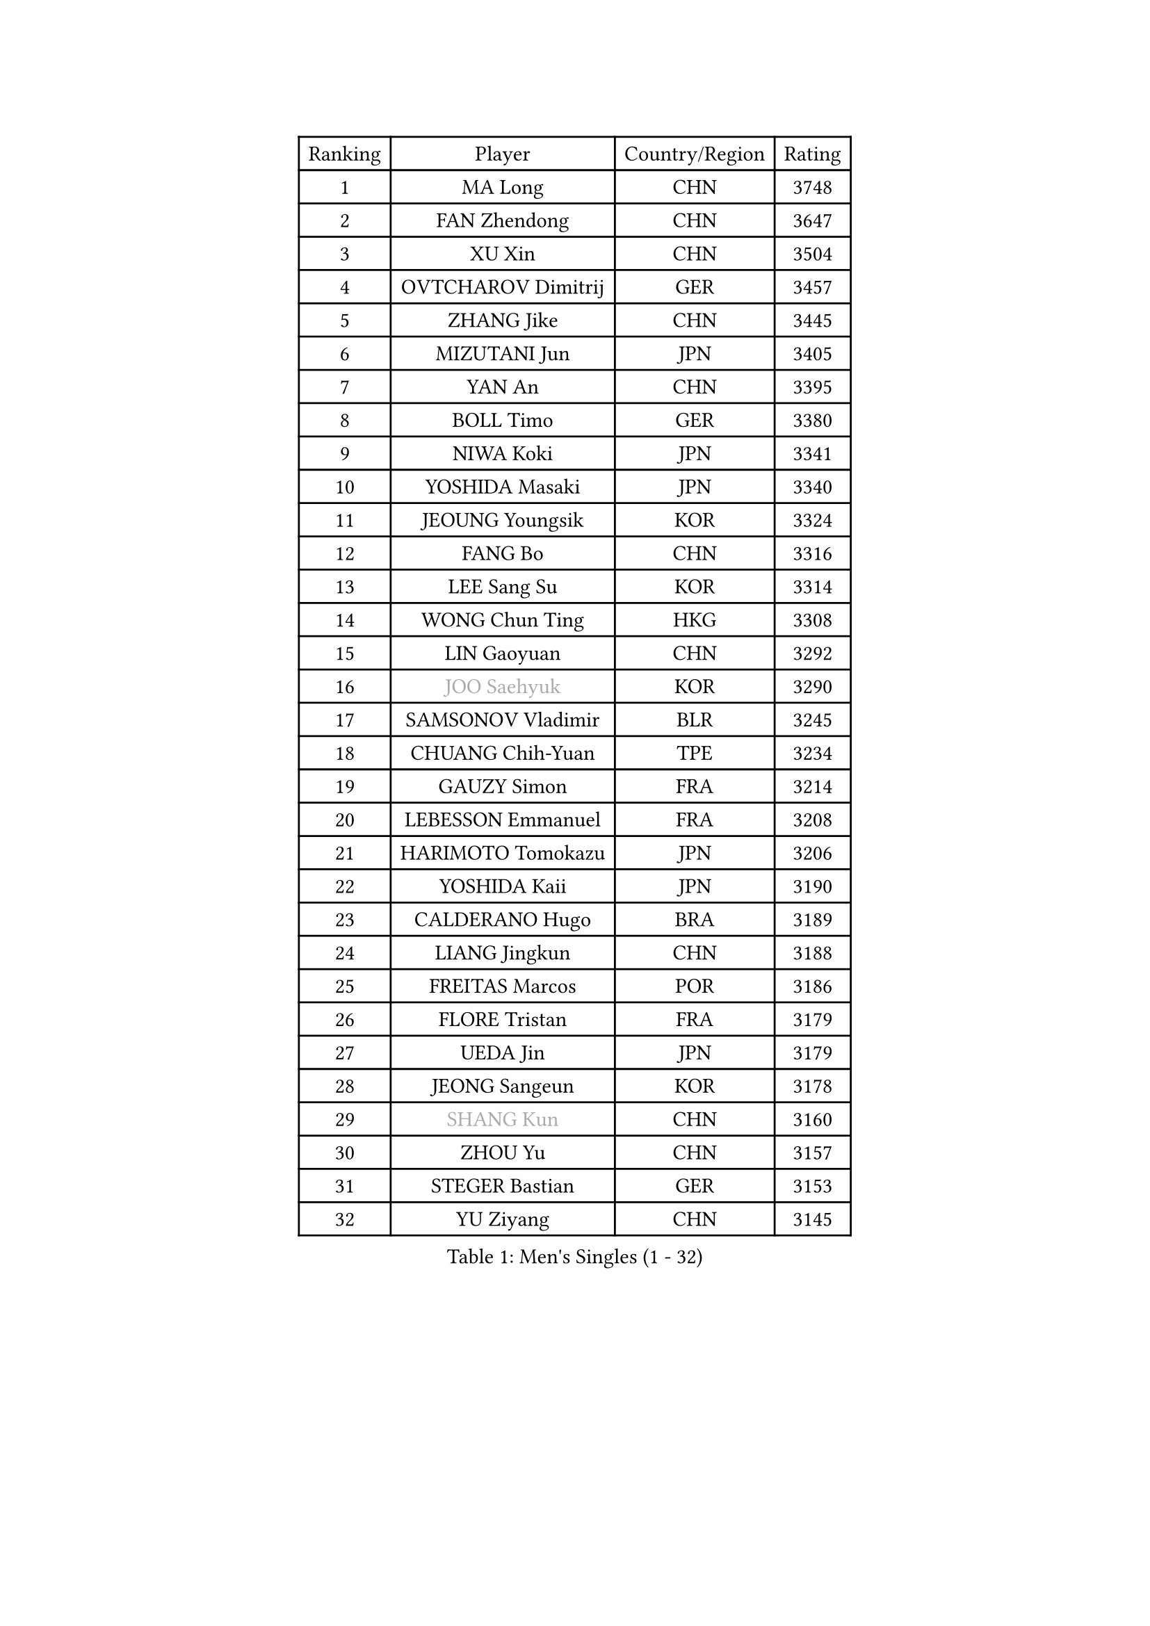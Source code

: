 
#set text(font: ("Courier New", "NSimSun"))
#figure(
  caption: "Men's Singles (1 - 32)",
    table(
      columns: 4,
      [Ranking], [Player], [Country/Region], [Rating],
      [1], [MA Long], [CHN], [3748],
      [2], [FAN Zhendong], [CHN], [3647],
      [3], [XU Xin], [CHN], [3504],
      [4], [OVTCHAROV Dimitrij], [GER], [3457],
      [5], [ZHANG Jike], [CHN], [3445],
      [6], [MIZUTANI Jun], [JPN], [3405],
      [7], [YAN An], [CHN], [3395],
      [8], [BOLL Timo], [GER], [3380],
      [9], [NIWA Koki], [JPN], [3341],
      [10], [YOSHIDA Masaki], [JPN], [3340],
      [11], [JEOUNG Youngsik], [KOR], [3324],
      [12], [FANG Bo], [CHN], [3316],
      [13], [LEE Sang Su], [KOR], [3314],
      [14], [WONG Chun Ting], [HKG], [3308],
      [15], [LIN Gaoyuan], [CHN], [3292],
      [16], [#text(gray, "JOO Saehyuk")], [KOR], [3290],
      [17], [SAMSONOV Vladimir], [BLR], [3245],
      [18], [CHUANG Chih-Yuan], [TPE], [3234],
      [19], [GAUZY Simon], [FRA], [3214],
      [20], [LEBESSON Emmanuel], [FRA], [3208],
      [21], [HARIMOTO Tomokazu], [JPN], [3206],
      [22], [YOSHIDA Kaii], [JPN], [3190],
      [23], [CALDERANO Hugo], [BRA], [3189],
      [24], [LIANG Jingkun], [CHN], [3188],
      [25], [FREITAS Marcos], [POR], [3186],
      [26], [FLORE Tristan], [FRA], [3179],
      [27], [UEDA Jin], [JPN], [3179],
      [28], [JEONG Sangeun], [KOR], [3178],
      [29], [#text(gray, "SHANG Kun")], [CHN], [3160],
      [30], [ZHOU Yu], [CHN], [3157],
      [31], [STEGER Bastian], [GER], [3153],
      [32], [YU Ziyang], [CHN], [3145],
    )
  )#pagebreak()

#set text(font: ("Courier New", "NSimSun"))
#figure(
  caption: "Men's Singles (33 - 64)",
    table(
      columns: 4,
      [Ranking], [Player], [Country/Region], [Rating],
      [33], [FALCK Mattias], [SWE], [3140],
      [34], [GIONIS Panagiotis], [GRE], [3135],
      [35], [YOSHIMURA Maharu], [JPN], [3126],
      [36], [MATSUDAIRA Kenta], [JPN], [3118],
      [37], [#text(gray, "TANG Peng")], [HKG], [3100],
      [38], [ARUNA Quadri], [NGR], [3098],
      [39], [KARLSSON Kristian], [SWE], [3096],
      [40], [JANG Woojin], [KOR], [3095],
      [41], [DRINKHALL Paul], [ENG], [3089],
      [42], [FILUS Ruwen], [GER], [3084],
      [43], [FRANZISKA Patrick], [GER], [3077],
      [44], [#text(gray, "LEE Jungwoo")], [KOR], [3074],
      [45], [CHEN Weixing], [AUT], [3068],
      [46], [ASSAR Omar], [EGY], [3065],
      [47], [GROTH Jonathan], [DEN], [3061],
      [48], [OSHIMA Yuya], [JPN], [3058],
      [49], [LAM Siu Hang], [HKG], [3058],
      [50], [HO Kwan Kit], [HKG], [3057],
      [51], [ACHANTA Sharath Kamal], [IND], [3057],
      [52], [KOU Lei], [UKR], [3054],
      [53], [WANG Zengyi], [POL], [3051],
      [54], [SHIBAEV Alexander], [RUS], [3048],
      [55], [TOKIC Bojan], [SLO], [3047],
      [56], [DYJAS Jakub], [POL], [3040],
      [57], [MONTEIRO Joao], [POR], [3037],
      [58], [IONESCU Ovidiu], [ROU], [3036],
      [59], [YOSHIMURA Kazuhiro], [JPN], [3033],
      [60], [FEGERL Stefan], [AUT], [3025],
      [61], [MURAMATSU Yuto], [JPN], [3025],
      [62], [TAZOE Kenta], [JPN], [3017],
      [63], [MATTENET Adrien], [FRA], [3016],
      [64], [LIM Jonghoon], [KOR], [3013],
    )
  )#pagebreak()

#set text(font: ("Courier New", "NSimSun"))
#figure(
  caption: "Men's Singles (65 - 96)",
    table(
      columns: 4,
      [Ranking], [Player], [Country/Region], [Rating],
      [65], [GARDOS Robert], [AUT], [3006],
      [66], [GERELL Par], [SWE], [3004],
      [67], [APOLONIA Tiago], [POR], [3004],
      [68], [LIAO Cheng-Ting], [TPE], [2999],
      [69], [PAK Sin Hyok], [PRK], [2996],
      [70], [CRISAN Adrian], [ROU], [2995],
      [71], [PITCHFORD Liam], [ENG], [2987],
      [72], [CHO Seungmin], [KOR], [2987],
      [73], [LI Ping], [QAT], [2984],
      [74], [ZHMUDENKO Yaroslav], [UKR], [2982],
      [75], [LUNDQVIST Jens], [SWE], [2978],
      [76], [PISTEJ Lubomir], [SVK], [2974],
      [77], [DUDA Benedikt], [GER], [2972],
      [78], [MAZE Michael], [DEN], [2970],
      [79], [WALTHER Ricardo], [GER], [2960],
      [80], [MORIZONO Masataka], [JPN], [2955],
      [81], [JIANG Tianyi], [HKG], [2954],
      [82], [SZOCS Hunor], [ROU], [2954],
      [83], [MACHI Asuka], [JPN], [2953],
      [84], [GACINA Andrej], [CRO], [2951],
      [85], [ZHOU Kai], [CHN], [2948],
      [86], [VLASOV Grigory], [RUS], [2938],
      [87], [OIKAWA Mizuki], [JPN], [2937],
      [88], [DESAI Harmeet], [IND], [2935],
      [89], [TAKAKIWA Taku], [JPN], [2933],
      [90], [#text(gray, "WANG Xi")], [GER], [2932],
      [91], [WANG Eugene], [CAN], [2931],
      [92], [CHEN Chien-An], [TPE], [2920],
      [93], [WANG Yang], [SVK], [2918],
      [94], [GAO Ning], [SGP], [2914],
      [95], [ALAMIYAN Noshad], [IRI], [2910],
      [96], [KIM Minseok], [KOR], [2906],
    )
  )#pagebreak()

#set text(font: ("Courier New", "NSimSun"))
#figure(
  caption: "Men's Singles (97 - 128)",
    table(
      columns: 4,
      [Ranking], [Player], [Country/Region], [Rating],
      [97], [PAIKOV Mikhail], [RUS], [2897],
      [98], [RYUZAKI Tonin], [JPN], [2890],
      [99], [KIZUKURI Yuto], [JPN], [2883],
      [100], [ROBINOT Quentin], [FRA], [2882],
      [101], [PERSSON Jon], [SWE], [2880],
      [102], [FLORAS Robert], [POL], [2878],
      [103], [#text(gray, "HE Zhiwen")], [ESP], [2877],
      [104], [KANG Dongsoo], [KOR], [2876],
      [105], [JANCARIK Lubomir], [CZE], [2876],
      [106], [CHIANG Hung-Chieh], [TPE], [2874],
      [107], [BAUM Patrick], [GER], [2870],
      [108], [PARK Ganghyeon], [KOR], [2869],
      [109], [BOBOCICA Mihai], [ITA], [2866],
      [110], [GNANASEKARAN Sathiyan], [IND], [2864],
      [111], [MATSUYAMA Yuki], [JPN], [2861],
      [112], [PROKOPCOV Dmitrij], [CZE], [2859],
      [113], [ALAMIAN Nima], [IRI], [2856],
      [114], [KONECNY Tomas], [CZE], [2853],
      [115], [OUAICHE Stephane], [FRA], [2851],
      [116], [ELOI Damien], [FRA], [2850],
      [117], [ZHOU Qihao], [CHN], [2847],
      [118], [PAPAGEORGIOU Konstantinos], [GRE], [2846],
      [119], [HABESOHN Daniel], [AUT], [2840],
      [120], [ROBLES Alvaro], [ESP], [2836],
      [121], [STOYANOV Niagol], [ITA], [2836],
      [122], [SAKAI Asuka], [JPN], [2829],
      [123], [GHOSH Soumyajit], [IND], [2827],
      [124], [KALLBERG Anton], [SWE], [2821],
      [125], [MENGEL Steffen], [GER], [2820],
      [126], [CHOE Il], [PRK], [2819],
      [127], [MATSUDAIRA Kenji], [JPN], [2818],
      [128], [ANTHONY Amalraj], [IND], [2814],
    )
  )
